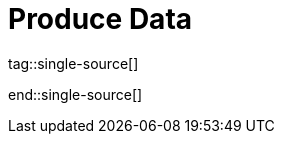 = Produce Data
:description: Learn how to configure producers and idempotent producers.
:page-layout: index
:page-categories: Clients, Development

tag::single-source[]

end::single-source[]